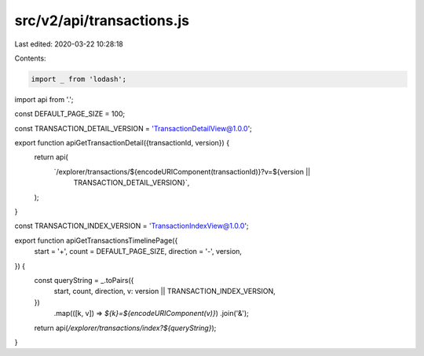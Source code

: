 src/v2/api/transactions.js
==========================

Last edited: 2020-03-22 10:28:18

Contents:

.. code-block:: js

    import _ from 'lodash';

import api from '.';

const DEFAULT_PAGE_SIZE = 100;

const TRANSACTION_DETAIL_VERSION = 'TransactionDetailView@1.0.0';

export function apiGetTransactionDetail({transactionId, version}) {
  return api(
    `/explorer/transactions/${encodeURIComponent(transactionId)}?v=${version ||
      TRANSACTION_DETAIL_VERSION}`,
  );
}

const TRANSACTION_INDEX_VERSION = 'TransactionIndexView@1.0.0';

export function apiGetTransactionsTimelinePage({
  start = '+',
  count = DEFAULT_PAGE_SIZE,
  direction = '-',
  version,
}) {
  const queryString = _.toPairs({
    start,
    count,
    direction,
    v: version || TRANSACTION_INDEX_VERSION,
  })
    .map(([k, v]) => `${k}=${encodeURIComponent(v)}`)
    .join('&');

  return api(`/explorer/transactions/index?${queryString}`);
}


